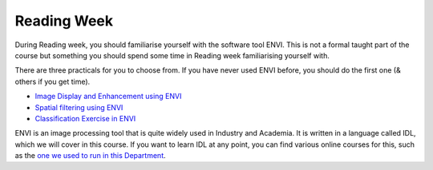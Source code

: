 Reading Week
============

During Reading week, you should familiarise yourself with the software tool ENVI. This is not a formal taught part of the course but 
something you should spend some time in Reading week familiarising yourself with.

There are three practicals for you to choose from. If you have never used ENVI before, you should do the first one (& others if you get time).

* `Image Display and Enhancement using ENVI <http://www2.geog.ucl.ac.uk/~plewis/geog2021/practical1/>`_
* `Spatial filtering using ENVI <http://www2.geog.ucl.ac.uk/~plewis/geog2021/practical2/>`_
* `Classification Exercise in ENVI <http://www2.geog.ucl.ac.uk/~plewis/geog2021/classificationPractical/>`_

ENVI is an image processing tool that is quite widely used in Industry and Academia. It is written in a language called IDL, which we will cover in this course. If you want to learn IDL at any point, you can find various online courses for this, such as the `one we used to run in this Department <http://www2.geog.ucl.ac.uk/~plewis/teaching/unix/>`_.
